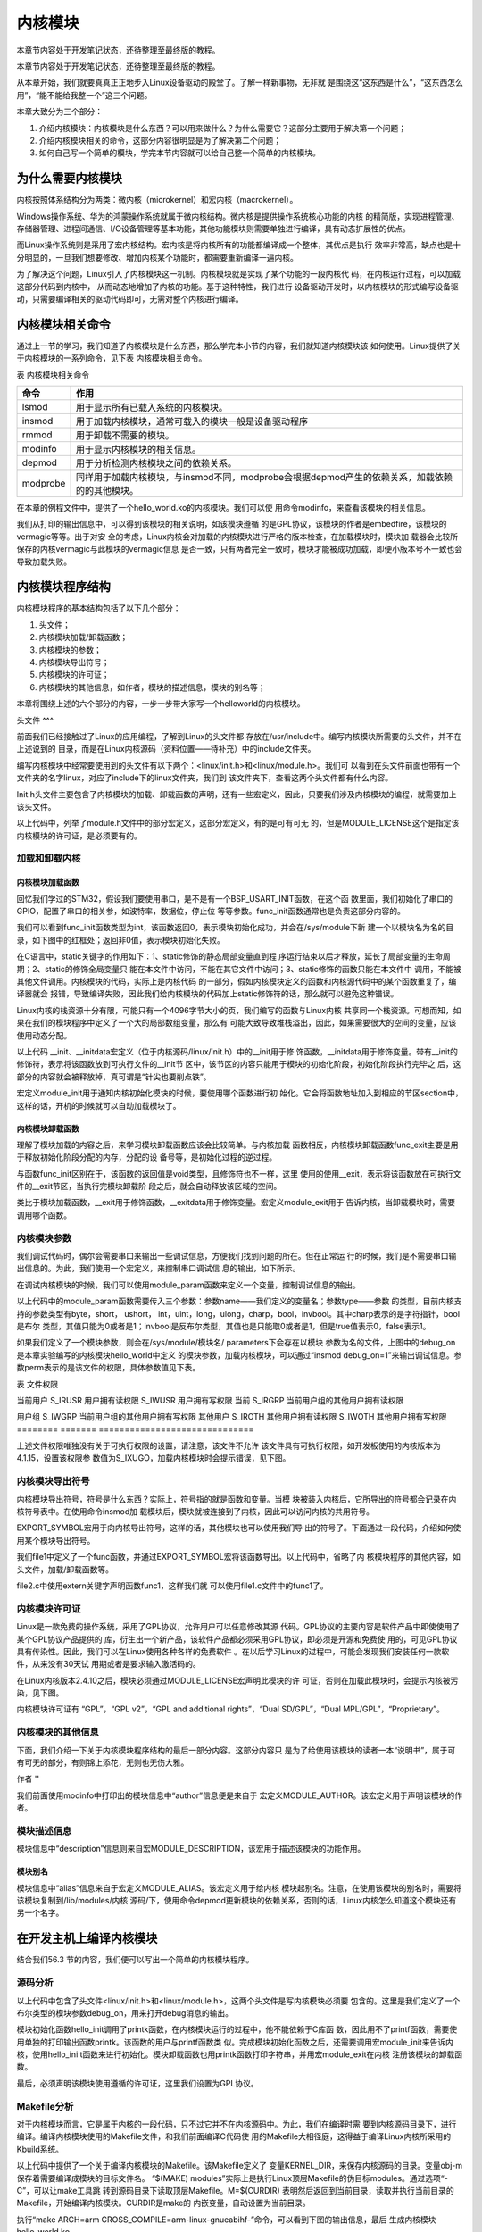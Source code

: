 .. vim: syntax=rst

内核模块
----

本章节内容处于开发笔记状态，还待整理至最终版的教程。

本章节内容处于开发笔记状态，还待整理至最终版的教程。

从本章开始，我们就要真真正正地步入Linux设备驱动的殿堂了。了解一样新事物，无非就
是围绕这“这东西是什么”，“这东西怎么用”，“能不能给我整一个”这三个问题。

本章大致分为三个部分：

1. 介绍内核模块：内核模块是什么东西？可以用来做什么？为什么需要它？这部分主要用于解决第一个问题；

2. 介绍内核模块相关的命令，这部分内容很明显是为了解决第二个问题；

3. 如何自己写一个简单的模块，学完本节内容就可以给自己整一个简单的内核模块。

为什么需要内核模块
~~~~~~~~~

内核按照体系结构分为两类：微内核（microkernel）和宏内核（macrokernel）。

Windows操作系统、华为的鸿蒙操作系统就属于微内核结构。微内核是提供操作系统核心功能的内核
的精简版，实现进程管理、存储器管理、进程间通信、I/O设备管理等基本功能，其他功能模块则需要单独进行编译，具有动态扩展性的优点。

而Linux操作系统则是采用了宏内核结构。宏内核是将内核所有的功能都编译成一个整体，其优点是执行
效率非常高，缺点也是十分明显的，一旦我们想要修改、增加内核某个功能时，都需要重新编译一遍内核。

为了解决这个问题，Linux引入了内核模块这一机制。内核模块就是实现了某个功能的一段内核代
码，在内核运行过程，可以加载这部分代码到内核中， 从而动态地增加了内核的功能。基于这种特性，我们进行
设备驱动开发时，以内核模块的形式编写设备驱动，只需要编译相关的驱动代码即可，无需对整个内核进行编译。

内核模块相关命令
~~~~~~~~

通过上一节的学习，我们知道了内核模块是什么东西，那么学完本小节的内容，我们就知道内核模块该
如何使用。Linux提供了关于内核模块的一系列命令，见下表 内核模块相关命令。

表  内核模块相关命令

======== ==============================================================================================
命令     作用
======== ==============================================================================================
lsmod    用于显示所有已载入系统的内核模块。
insmod   用于加载内核模块，通常可载入的模块一般是设备驱动程序
rmmod    用于卸载不需要的模块。
modinfo  用于显示内核模块的相关信息。
depmod   用于分析检测内核模块之间的依赖关系。
modprobe 同样用于加载内核模块，与insmod不同，modprobe会根据depmod产生的依赖关系，加载依赖的的其他模块。
======== ==============================================================================================

在本章的例程文件中，提供了一个hello_world.ko的内核模块。我们可以使
用命令modinfo，来查看该模块的相关信息。

.. image:: media/module002.jpg
   :align: center
   :alt: 未找到图片02|



我们从打印的输出信息中，可以得到该模块的相关说明，如该模块遵循
的是GPL协议，该模块的作者是embedfire，该模块的vermagic等等。出于对安
全的考虑，Linux内核会对加载的内核模块进行严格的版本检查，在加载模块时，模块加
载器会比较所保存的内核vermagic与此模块的vermagic信息
是否一致，只有两者完全一致时，模块才能被成功加载，即便小版本号不一致也会导致加载失败。

内核模块程序结构
~~~~~~~~

内核模块程序的基本结构包括了以下几个部分：

1. 头文件；

2. 内核模块加载/卸载函数；

3. 内核模块的参数；

4. 内核模块导出符号；

5. 内核模块的许可证；

6. 内核模块的其他信息，如作者，模块的描述信息，模块的别名等；

本章将围绕上述的六个部分的内容，一步一步带大家写一个helloworld的内核模块。

.. code-block:: c
   :caption: 内核模块的基本框架（伪代码）
   :linenos:

   头文件
   内核模块参数
   内核模块加载/卸载函数
   内核模块许可证
   内核模块导出符号
   
   内核模块的其他信息

头文件
^^^

前面我们已经接触过了Linux的应用编程，了解到Linux的头文件都
存放在/usr/include中。编写内核模块所需要的头文件，并不在上述说到的
目录，而是在Linux内核源码（资料位置——待补充）中的include文件夹。

.. image:: media/module003.jpg
   :align: center
   :alt: 未找到图片03|



编写内核模块中经常要使用到的头文件有以下两个：<linux/init.h>和<linux/module.h>。我们可
以看到在头文件前面也带有一个文件夹的名字linux，对应了include下的linux文件夹，我们到
该文件夹下，查看这两个头文件都有什么内容。

.. code-block:: c
   :caption: init.h文件（位于内核源码 /include/linux）
   :linenos:

   /\* These are for everybody (although not all archs will actually
   discard it in modules) \*/
   #define \__init \__section(.init.text) \__cold notrace
   #define \__initdata \__section(.init.data)
   #define \__initconst \__constsection(.init.rodata)
   #define \__exitdata \__section(.exit.data)
   #define \__exit_call \__used \__section(.exitcall.exit)
   /*\*
   \* module_init() - driver initialization entry point
    \* @x: function to be run at kernel boot time or module insertion
    \*
    \* module_init() will either be called during do_initcalls() (if
    \* builtin) or at module insertion time (if a module).
    There can only
    \* be one per module.
    \*/
    #define module_init(x) \__initcall(x);
   
    /*\*
    \* module_exit() - driver exit entry point
    \* @x: function to be run when driver is removed
    \*
    \* module_exit() will wrap the driver clean-up code
    \* with cleanup_module() when used with rmmod when
    \* the driver is a module.
    the driver is statically
    \* compiled into the kernel, module_exit() has no effect.
    \* There can only be one per module.
    \*/
    #define module_exit(x) \__exitcall(x);

Init.h头文件主要包含了内核模块的加载、卸载函数的声明，还有一些宏定义，因此，只要我们涉及内核模块的编程，就需要加上该头文件。

.. code-block:: c
   :caption: module.h（位于内核源码/include/linux）
   :linenos:

   /\* Generic info of form tag = "info" \*/
   #define MODULE_INFO(tag, info) \__MODULE_INFO(tag, tag, info)
   /\* For userspace: you can also call me...
   \*/
   #define MODULE_ALIAS(_alias) MODULE_INFO(alias, \_alias)
   #define MODULE_LICENSE(_license) MODULE_INFO(license, \_license)
   /\*
    \* Author(s), use "Name <email>" or just "Name", for multiple
    \* authors use multiple MODULE_AUTHOR() statements/lines.
    \*/
    #define MODULE_AUTHOR(_author) MODULE_INFO(author, \_author)

以上代码中，列举了module.h文件中的部分宏定义，这部分宏定义，有的是可有可无
的，但是MODULE_LICENSE这个是指定该内核模块的许可证，是必须要有的。

加载和卸载内核
^^^^^^^

内核模块加载函数
''''''''

回忆我们学过的STM32，假设我们要使用串口，是不是有一个BSP_USART_INIT函数，在这个函
数里面，我们初始化了串口的GPIO，配置了串口的相关参，如波特率，数据位，停止位
等等参数。func_init函数通常也是负责这部分内容的。

.. code-block:: c
   :caption: 内核模块卸载函数
   :linenos:

   static int \__init func_init(void)
   {
   }
   module_init(func_init);

我们可以看到func_init函数类型为int，该函数返回0，表示模块初始化成功，并会在/sys/module下新
建一个以模块名为名的目录，如下图中的红框处；返回非0值，表示模块初始化失败。

.. image:: media/module004.jpg
   :align: center
   :alt: 未找到图片04|


在C语言中，static关键字的作用如下：1、static修饰的静态局部变量直到程
序运行结束以后才释放，延长了局部变量的生命周期；2、static的修饰全局变量只
能在本文件中访问，不能在其它文件中访问；3、static修饰的函数只能在本文件中
调用，不能被其他文件调用。内核模块的代码，实际上是内核代码
的一部分，假如内核模块定义的函数和内核源代码中的某个函数重复了，编译器就会
报错，导致编译失败，因此我们给内核模块的代码加上static修饰符的话，那么就可以避免这种错误。

.. code-block:: c
   :caption: \__init、__initdata宏定义（位于内核源码/linux/init.h）
   :linenos:

   #define \__init \__section(.init.text) \__cold notrace
   #define \__initdata \__section(.init.data)

Linux内核的栈资源十分有限，可能只有一个4096字节大小的页，我们编写的函数与Linux内核
共享同一个栈资源。可想而知，如果在我们的模块程序中定义了一个大的局部数组变量，那么有
可能大致导致堆栈溢出，因此，如果需要很大的空间的变量，应该使用动态分配。

以上代码 \__init、__initdata宏定义（位于内核源码/linux/init.h）中的__init用于修
饰函数，__initdata用于修饰变量。带有__init的修饰符，表示将该函数放到可执行文件的__init节
区中，该节区的内容只能用于模块的初始化阶段，初始化阶段执行完毕之
后，这部分的内容就会被释放掉，真可谓是“针尖也要削点铁”。

.. code-block:: c
   :caption: module_init宏定义
   :linenos:

   #define module_init(x) \__initcall(x);

宏定义module_init用于通知内核初始化模块的时候，要使用哪个函数进行初
始化。它会将函数地址加入到相应的节区section中，这样的话，开机的时候就可以自动加载模块了。

内核模块卸载函数
''''''''

理解了模块加载的内容之后，来学习模块卸载函数应该会比较简单。与内核加载
函数相反，内核模块卸载函数func_exit主要是用于释放初始化阶段分配的内存，分配的设
备号等，是初始化过程的逆过程。

.. code-block:: c
   :caption: 内核模块卸载函数
   :linenos:

   static void \__exit func_exit(void)
   {
   }
   module_exit(func_exit);

与函数func_init区别在于，该函数的返回值是void类型，且修饰符也不一样，这里
使用的使用__exit，表示将该函数放在可执行文件的__exit节区，当执行完模块卸载阶
段之后，就会自动释放该区域的空间。

.. code-block:: c
   :caption: \__exit、__exitdata宏定义
   :linenos:

   #define \__exit \__section(.exit.text) \__exitused \__cold notrace
   #define \__exitdata \__section(.exit.data)

类比于模块加载函数，__exit用于修饰函数，__exitdata用于修饰变量。宏定义module_exit用于
告诉内核，当卸载模块时，需要调用哪个函数。

内核模块参数
^^^^^^

我们调试代码时，偶尔会需要串口来输出一些调试信息，方便我们找到问题的所在。但在正常运
行的时候，我们是不需要串口输出信息的。为此，我们使用一个宏定义，来控制串口调试信
息的输出，如下所示。

.. code-block:: c
   :caption: 示例程序
   :linenos:

   #define GTP_DEBUG_ON 1
   #define GTP_DEBUG_ARRAY_ON 1
   #define GTP_DEBUG_FUNC_ON 0
   // Log define
   #define GTP_INFO(fmt,arg...) printf("<<-GTP-INFO->> "fmt"\n",##arg)
   #define GTP_ERROR(fmt,arg...) printf("<<-GTP-ERROR->> "fmt"\n",##arg)
   #define GTP_DEBUG(fmt,arg...) do{\\
   if(GTP_DEBUG_ON)\\
   printf("<<-GTP-DEBUG->> [%d]"fmt"\n",__LINE__, ##arg);\\
    }while(0)

在调试内核模块的时候，我们可以使用module_param函数来定义一个变量，控制调试信息的输出。

.. code-block:: c
   :caption: 内核模块参数宏定义（位于内核源码/linux/moduleparam.h）
   :linenos:

   #define module_param(name, type, perm) \\
   module_param_named(name, name, type, perm)
   #define module_param_array(name, type, nump, perm) \\
   module_param_array_named(name, name, type, nump, perm)

以上代码中的module_param函数需要传入三个参数：参数name——我们定义的变量名；参数type——参数
的类型，目前内核支持的参数类型有byte，short， ushort，
int，uint，long，ulong，charp，bool，invbool。其中charp表示的是字符指针，bool是布尔
类型，其值只能为0或者是1；invbool是反布尔类型，其值也是只能取0或者是1，但是true值表示0，false表示1。

.. image:: media/module005.jpg
   :align: center
   :alt: 未找到图片05|



如果我们定义了一个模块参数，则会在/sys/module/模块名/ parameters下会存在以模块
参数为名的文件，上图中的debug_on是本章实验编写的内核模块hello_world中定义
的模块参数，加载内核模块，可以通过“insmod
debug_on=1”来输出调试信息。参数perm表示的是该文件的权限，具体参数值见下表。

表  文件权限

======== ======= ==============================
标志位   含义
======== ======= ==============================
当前用户 S_IRUSR 用户拥有读权限
\        S_IWUSR 用户拥有写权限
当前     S_IRGRP 当前用户组的其他用户拥有读权限

用户组           \        S_IWGRP 当前用户组的其他用户拥有写权限 其他用户 S_IROTH 其他用户拥有读权限 \        S_IWOTH 其他用户拥有写权限 ======== ======= ==============================

上述文件权限唯独没有关于可执行权限的设置，请注意，该文件不允许
该文件具有可执行权限，如开发板使用的内核版本为4.1.15，设置该权限参
数值为S_IXUGO，加载内核模块时会提示错误，见下图。

.. image:: media/module006.jpg
   :align: center
   :alt: 未找到图片06|


内核模块导出符号
^^^^^^^^

内核模块导出符号，符号是什么东西？实际上，符号指的就是函数和变量。当模
块被装入内核后，它所导出的符号都会记录在内核符号表中。在使用命令insmod加
载模块后，模块就被连接到了内核，因此可以访问内核的共用符号。

.. code-block:: c
   :caption: 导出符号
   :linenos:

   #define EXPORT_SYMBOL(sym) \\
   \__EXPORT_SYMBOL(sym, "")

EXPORT_SYMBOL宏用于向内核导出符号，这样的话，其他模块也可以使用我们导
出的符号了。下面通过一段代码，介绍如何使用某个模块导出符号。

.. code-block:: c
   :caption: file1.c
   :linenos:

   ...省略代码...
   void func(void)
   {
   }
   EXPORT_SYMBOL(func);
   ...省略代码...

我们file1中定义了一个func函数，并通过EXPORT_SYMBOL宏将该函数导出。以上代码中，省略了内
核模块程序的其他内容，如头文件，加载/卸载函数等。

.. code-block:: c
   :caption: file2.c
   :linenos:

   ...省略代码...
   extern void func1(void);
   void func2(void)
   {
   func1();
   }
   ...省略代码...

file2.c中使用extern关键字声明函数func1，这样我们就
可以使用file1.c文件中的func1了。

内核模块许可证
^^^^^^^

Linux是一款免费的操作系统，采用了GPL协议，允许用户可以任意修改其源
代码。GPL协议的主要内容是软件产品中即使使用了某个GPL协议产品提供的
库，衍生出一个新产品，该软件产品都必须采用GPL协议，即必须是开源和免费使
用的，可见GPL协议具有传染性。因此，我们可以在Linux使用各种各样的免费软件
。在以后学习Linux的过程中，可能会发现我们安装任何一款软件，从来没有30天试
用期或者是要求输入激活码的。

在Linux内核版本2.4.10之后，模块必须通过MODULE_LICENSE宏声明此模块的许
可证，否则在加载此模块时，会提示内核被污染，见下图。

.. code-block:: c
   :caption: 许可证
   :linenos:

   #define MODULE_LICENSE(_license) MODULE_INFO(license, \_license)

.. image:: media/module007.jpg
   :align: center
   :alt: 未找到图片07|



内核模块许可证有 “GPL”，“GPL v2”，“GPL and additional rights”，“Dual SD/GPL”，“Dual MPL/GPL”，“Proprietary”。

内核模块的其他信息
^^^^^^^^^

下面，我们介绍一下关于内核模块程序结构的最后一部分内容。这部分内容只
是为了给使用该模块的读者一本“说明书”，属于可有可无的部分，有则锦上添花，无则也无伤大雅。

作者
''

.. code-block:: c
   :caption: 内核模块作者宏定义（位于内核源码/linux/module.h）
   :linenos:

   #define MODULE_AUTHOR(_author) MODULE_INFO(author, \_author)

我们前面使用modinfo中打印出的模块信息中“author”信息便是来自于
宏定义MODULE_AUTHOR。该宏定义用于声明该模块的作者。

模块描述信息
^^^^^^

.. code-block:: c
   :caption: 模块描述信息（位于内核源码/linux/module.h）
   :linenos:

   #define MODULE_DESCRIPTION(_description) MODULE_INFO(description, \_description)

模块信息中“description”信息则来自宏MODULE_DESCRIPTION，该宏用于描述该模块的功能作用。

模块别名
''''

.. code-block:: c
   :caption: 内核模块别名宏定义（位于内核源码/linux/module.h）
   :linenos:

   #define MODULE_ALIAS(_alias) MODULE_INFO(alias, \_alias)

模块信息中“alias”信息来自于宏定义MODULE_ALIAS。该宏定义用于给内核
模块起别名。注意，在使用该模块的别名时，需要将该模块复制到/lib/modules/内核
源码/下，使用命令depmod更新模块的依赖关系，否则的话，Linux内核怎么知道这个模块还有另一个名字。

在开发主机上编译内核模块
~~~~~~~~~~~~

结合我们56.3 节的内容，我们便可以写出一个简单的内核模块程序。

源码分析
^^^^

.. code-block:: c
   :caption: hello_world.c文件
   :linenos:

   #include <linux/init.h>
   #include <linux/module.h>
   //默认不输出调试信息
   //权限有限制
   bool debug_on = 0;
   module_param(debug_on, bool, S_IRWXU);
   
    static int \__init hello_init(void)
    {
    if (debug)
    printk("[ DEBUG ] debug info output\n");
    printk("Hello World Module Init\n");
    return 0;
    }
    module_init(hello_init);
   
   
    static void \__exit hello_exit(void)
    {
    printk("Hello World Module Exit\n");
    }
    module_exit(hello_exit);
   
   
    MODULE_LICENSE("GPL");
    MODULE_AUTHOR("embedfire");
    MODULE_DESCRIPTION("hello world module");
    MODULE_ALIAS("test_module");

以上代码中包含了头文件<linux/init.h>和<linux/module.h>，这两个头文件是写内核模块必须要
包含的。这里是我们定义了一个布尔类型的模块参数debug_on，用来打开debug消息的输出。

模块初始化函数hello_init调用了printk函数，在内核模块运行的过程中，他不能依赖于C库函
数，因此用不了printf函数，需要使用单独的打印输出函数printk。该函数的用户与printf函数类
似。完成模块初始化函数之后，还需要调用宏module_init来告诉内核，使用hello_ini
t函数来进行初始化。模块卸载函数也用printk函数打印字符串，并用宏module_exit在内核
注册该模块的卸载函数。

最后，必须声明该模块使用遵循的许可证，这里我们设置为GPL协议。

Makefile分析
^^^^^^^^^^

对于内核模块而言，它是属于内核的一段代码，只不过它并不在内核源码中。为此，我们在编译时需
要到内核源码目录下，进行编译。编译内核模块使用的Makefile文件，和我们前面编译C代码使
用的Makefile大相径庭，这得益于编译Linux内核所采用的Kbuild系统。

.. code-block:: c
   :caption: Makefile
   :linenos:

   KERNEL_DIR=/home/embedfire/module/linux-imx
   obj-m := hello_world.o
   all:
   $(MAKE) -C $(KERNEL_DIR) M=$(CURDIR) modules
   clean:
   $(MAKE) -C $(KERNEL_DIR) M=$(CURDIR) clean

以上代码中提供了一个关于编译内核模块的Makefile。该Makefile定义了
变量KERNEL_DIR，来保存内核源码的目录。变量obj-m保存着需要编译成模块的目标文件名。 “$(MAKE)
modules”实际上是执行Linux顶层Makefile的伪目标modules。通过选项“-C”，可以让make工具跳
转到源码目录下读取顶层Makefile。M=$(CURDIR)
表明然后返回到当前目录，读取并执行当前目录的Makefile，开始编译内核模块。CURDIR是make的
内嵌变量，自动设置为当前目录。

执行“make ARCH=arm CROSS_COMPILE=arm-linux-gnueabihf-”命令，可以看到下图的输出信息，最后
生成内核模块hello_world.ko。

.. image:: media/module008.jpg
   :align: center
   :alt: 未找到图片08|



.. image:: media/module009.jpg
   :align: center
   :alt: 未找到图片09|



实验结果
^^^^

将生成的内核模块拷贝至开发板执行命令“insmod hello_world.ko”，可以看到终
端会输出字符串“Hello World Module Init”，执行命令“rmmod hello_world”，终端会输出
字符串“Hello World Module Exit”。

.. image:: media/module010.jpg
   :align: center
   :alt: 未找到图片10|



执行“insmod hello_world.ko debug_on=1”，可以看到终端会输出调试信息。s

.. image:: media/module011.jpg
   :align: center
   :alt: 未找到图片11|





.. |module002| image:: media/module002.jpg
   :width: 5.24618in
   :height: 1.15069in
.. |module003| image:: media/module003.jpg
   :width: 5.76806in
   :height: 2.29583in
.. |module004| image:: media/module004.jpg
   :width: 5.76806in
   :height: 1.83738in
.. |module005| image:: media/module005.jpg
   :width: 4.69167in
   :height: 0.29167in
.. |module006| image:: media/module006.jpg
   :width: 4.88333in
   :height: 0.94167in
.. |module007| image:: media/module007.jpg
   :width: 4.23333in
   :height: 0.63333in
.. |module008| image:: media/module008.jpg
   :width: 5.76806in
   :height: 1.26736in
.. |module009| image:: media/module009.jpg
   :width: 5.58333in
   :height: 0.91667in
.. |module010| image:: media/module010.jpg
   :width: 3.66667in
   :height: 0.63333in
.. |module011| image:: media/module011.jpg
   :width: 4.71667in
   :height: 0.49167in
